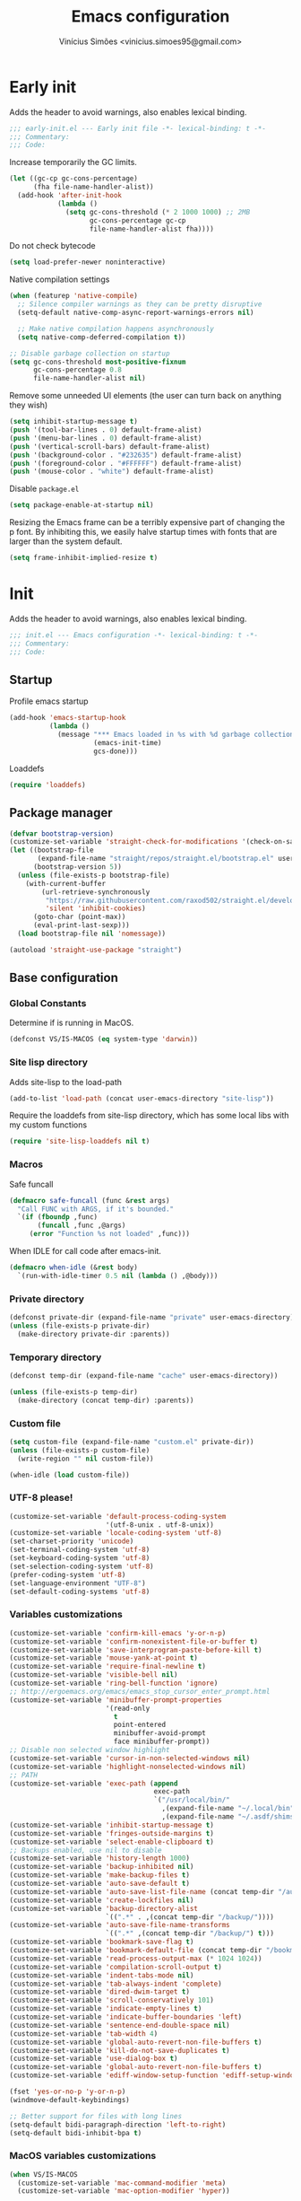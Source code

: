 # -*- org-use-property-inheritance: t; lexical-binding: t -*-
#+title: Emacs configuration
#+author: Vinícius Simões <vinicius.simoes95@gmail.com>
#+startup: overview

* Early init
:PROPERTIES:
:header-args:emacs-lisp: :tangle (expand-file-name "early-init.el" user-emacs-directory)
:END:

Adds the header to avoid warnings, also enables lexical binding.

#+begin_src emacs-lisp
  ;;; early-init.el --- Early init file -*- lexical-binding: t -*-
  ;;; Commentary:
  ;;; Code:
#+end_src

Increase temporarily the GC limits.

#+begin_src emacs-lisp
  (let ((gc-cp gc-cons-percentage)
        (fha file-name-handler-alist))
    (add-hook 'after-init-hook
              (lambda ()
                (setq gc-cons-threshold (* 2 1000 1000) ;; 2MB
                      gc-cons-percentage gc-cp
                      file-name-handler-alist fha))))
#+end_src

Do not check bytecode

#+begin_src emacs-lisp
  (setq load-prefer-newer noninteractive)
#+end_src

Native compilation settings

#+begin_src emacs-lisp
  (when (featurep 'native-compile)
    ;; Silence compiler warnings as they can be pretty disruptive
    (setq-default native-comp-async-report-warnings-errors nil)

    ;; Make native compilation happens asynchronously
    (setq native-comp-deferred-compilation t))

  ;; Disable garbage collection on startup
  (setq gc-cons-threshold most-positive-fixnum
        gc-cons-percentage 0.8
        file-name-handler-alist nil)
#+end_src

Remove some unneeded UI elements (the user can turn back on anything they wish)

#+begin_src emacs-lisp
  (setq inhibit-startup-message t)
  (push '(tool-bar-lines . 0) default-frame-alist)
  (push '(menu-bar-lines . 0) default-frame-alist)
  (push '(vertical-scroll-bars) default-frame-alist)
  (push '(background-color . "#232635") default-frame-alist)
  (push '(foreground-color . "#FFFFFF") default-frame-alist)
  (push '(mouse-color . "white") default-frame-alist)
#+end_src

Disable =package.el=

#+begin_src emacs-lisp
  (setq package-enable-at-startup nil)
#+end_src

Resizing the Emacs frame can be a terribly expensive part of changing
the p font. By inhibiting this, we easily halve startup times with
fonts that are larger than the system default.

#+begin_src emacs-lisp
  (setq frame-inhibit-implied-resize t)
#+end_src
* Init
:PROPERTIES:
:header-args:emacs-lisp: :tangle (expand-file-name "init.el" user-emacs-directory)
:END:

Adds the header to avoid warnings, also enables lexical binding.

#+begin_src emacs-lisp
  ;;; init.el --- Emacs configuration -*- lexical-binding: t -*-
  ;;; Commentary:
  ;;; Code:
#+end_src

** Startup
Profile emacs startup

#+begin_src emacs-lisp
  (add-hook 'emacs-startup-hook
            (lambda ()
              (message "*** Emacs loaded in %s with %d garbage collections."
                       (emacs-init-time)
                       gcs-done)))
#+end_src

Loaddefs

#+begin_src emacs-lisp
  (require 'loaddefs)
#+end_src

** Package manager
#+begin_src emacs-lisp
  (defvar bootstrap-version)
  (customize-set-variable 'straight-check-for-modifications '(check-on-save find-when-checking))
  (let ((bootstrap-file
         (expand-file-name "straight/repos/straight.el/bootstrap.el" user-emacs-directory))
        (bootstrap-version 5))
    (unless (file-exists-p bootstrap-file)
      (with-current-buffer
          (url-retrieve-synchronously
           "https://raw.githubusercontent.com/raxod502/straight.el/develop/install.el"
           'silent 'inhibit-cookies)
        (goto-char (point-max))
        (eval-print-last-sexp)))
    (load bootstrap-file nil 'nomessage))

  (autoload 'straight-use-package "straight")
#+end_src

** Base configuration
*** Global Constants
Determine if is running in MacOS.

#+begin_src emacs-lisp
  (defconst VS/IS-MACOS (eq system-type 'darwin))
#+end_src

*** Site lisp directory
Adds site-lisp to the load-path

#+begin_src emacs-lisp
  (add-to-list 'load-path (concat user-emacs-directory "site-lisp"))
#+end_src

Require the loaddefs from site-lisp directory, which has some local
libs with my custom functions

#+begin_src emacs-lisp
  (require 'site-lisp-loaddefs nil t)
#+end_src

*** Macros
Safe funcall

#+begin_src emacs-lisp
  (defmacro safe-funcall (func &rest args)
    "Call FUNC with ARGS, if it's bounded."
    `(if (fboundp ,func)
         (funcall ,func ,@args)
       (error "Function %s not loaded" ,func)))
#+end_src

When IDLE for call code after emacs-init.

#+begin_src emacs-lisp
  (defmacro when-idle (&rest body)
    `(run-with-idle-timer 0.5 nil (lambda () ,@body)))
#+end_src

*** Private directory
#+begin_src emacs-lisp
  (defconst private-dir (expand-file-name "private" user-emacs-directory))
  (unless (file-exists-p private-dir)
    (make-directory private-dir :parents))
#+end_src

*** Temporary directory
#+begin_src emacs-lisp
  (defconst temp-dir (expand-file-name "cache" user-emacs-directory))

  (unless (file-exists-p temp-dir)
    (make-directory (concat temp-dir) :parents))
#+end_src

*** Custom file
#+begin_src emacs-lisp
  (setq custom-file (expand-file-name "custom.el" private-dir))
  (unless (file-exists-p custom-file)
    (write-region "" nil custom-file))

  (when-idle (load custom-file))
#+end_src

*** UTF-8 please!
#+begin_src emacs-lisp
  (customize-set-variable 'default-process-coding-system
                          '(utf-8-unix . utf-8-unix))
  (customize-set-variable 'locale-coding-system 'utf-8)
  (set-charset-priority 'unicode)
  (set-terminal-coding-system 'utf-8)
  (set-keyboard-coding-system 'utf-8)
  (set-selection-coding-system 'utf-8)
  (prefer-coding-system 'utf-8)
  (set-language-environment "UTF-8")
  (set-default-coding-systems 'utf-8)
#+end_src

*** Variables customizations

#+begin_src emacs-lisp
  (customize-set-variable 'confirm-kill-emacs 'y-or-n-p)
  (customize-set-variable 'confirm-nonexistent-file-or-buffer t)
  (customize-set-variable 'save-interprogram-paste-before-kill t)
  (customize-set-variable 'mouse-yank-at-point t)
  (customize-set-variable 'require-final-newline t)
  (customize-set-variable 'visible-bell nil)
  (customize-set-variable 'ring-bell-function 'ignore)
  ;; http://ergoemacs.org/emacs/emacs_stop_cursor_enter_prompt.html
  (customize-set-variable 'minibuffer-prompt-properties
                          '(read-only
                            t
                            point-entered
                            minibuffer-avoid-prompt
                            face minibuffer-prompt))
  ;; Disable non selected window highlight
  (customize-set-variable 'cursor-in-non-selected-windows nil)
  (customize-set-variable 'highlight-nonselected-windows nil)
  ;; PATH
  (customize-set-variable 'exec-path (append
                                      exec-path
                                      `("/usr/local/bin/"
                                        ,(expand-file-name "~/.local/bin")
                                        ,(expand-file-name "~/.asdf/shims"))))
  (customize-set-variable 'inhibit-startup-message t)
  (customize-set-variable 'fringes-outside-margins t)
  (customize-set-variable 'select-enable-clipboard t)
  ;; Backups enabled, use nil to disable
  (customize-set-variable 'history-length 1000)
  (customize-set-variable 'backup-inhibited nil)
  (customize-set-variable 'make-backup-files t)
  (customize-set-variable 'auto-save-default t)
  (customize-set-variable 'auto-save-list-file-name (concat temp-dir "/autosave"))
  (customize-set-variable 'create-lockfiles nil)
  (customize-set-variable 'backup-directory-alist
                          `((".*" . ,(concat temp-dir "/backup/"))))
  (customize-set-variable 'auto-save-file-name-transforms
                          `((".*" ,(concat temp-dir "/backup/") t)))
  (customize-set-variable 'bookmark-save-flag t)
  (customize-set-variable 'bookmark-default-file (concat temp-dir "/bookmarks"))
  (customize-set-variable 'read-process-output-max (* 1024 1024))
  (customize-set-variable 'compilation-scroll-output t)
  (customize-set-variable 'indent-tabs-mode nil)
  (customize-set-variable 'tab-always-indent 'complete)
  (customize-set-variable 'dired-dwim-target t)
  (customize-set-variable 'scroll-conservatively 101)
  (customize-set-variable 'indicate-empty-lines t)
  (customize-set-variable 'indicate-buffer-boundaries 'left)
  (customize-set-variable 'sentence-end-double-space nil)
  (customize-set-variable 'tab-width 4)
  (customize-set-variable 'global-auto-revert-non-file-buffers t)
  (customize-set-variable 'kill-do-not-save-duplicates t)
  (customize-set-variable 'use-dialog-box t)
  (customize-set-variable 'global-auto-revert-non-file-buffers t)
  (customize-set-variable 'ediff-window-setup-function 'ediff-setup-windows-plain)

  (fset 'yes-or-no-p 'y-or-n-p)
  (windmove-default-keybindings)

  ;; Better support for files with long lines
  (setq-default bidi-paragraph-direction 'left-to-right)
  (setq-default bidi-inhibit-bpa t)
#+end_src

*** MacOS variables customizations
#+begin_src emacs-lisp
  (when VS/IS-MACOS
    (customize-set-variable 'mac-command-modifier 'meta)
    (customize-set-variable 'mac-option-modifier 'hyper))
#+end_src
*** Hooks for builtin modes
#+begin_src emacs-lisp
  (defun vs/--line-numbers ()
    "Display line numbers."
    (display-line-numbers-mode 1)
    (hl-line-mode 1))

  (defun vs/--font-lock ()
    "Font lock keywords."
    (font-lock-add-keywords
     nil '(("\\<\\(FIXME\\|TODO\\|NOCOMMIT\\)"
            1 font-lock-warning-face t))))

  ;; Enable ANSI colors on compilation mode
  (defun vs/--colorize-compilation ()
    "Colorize from `compilation-filter-start' to `point'."
    (let ((inhibit-read-only t))
      (when (boundp 'compilation-filter-start)
        (safe-funcall 'ansi-color-apply-on-region
                      compilation-filter-start (point)))))

  (add-hook 'before-save-hook 'delete-trailing-whitespace)
  (add-hook 'compilation-filter-hook
            'vs/--colorize-compilation)
  (add-hook 'prog-mode-hook
            (lambda ()
              (setq-local show-trailing-whitespace t)
              (flymake-mode)
              (vs/--line-numbers)
              (vs/--font-lock)))
  (add-hook 'text-mode-hook
            (lambda ()
              (setq-local show-trailing-whitespace t)
              (auto-fill-mode)
              (vs/--line-numbers)
              (vs/--font-lock)))

  ;; enable dired-find-alternate-file
  (add-hook 'window-setup-hook
            (lambda ()
              (put 'dired-find-alternate-file 'disabled nil)))
#+end_src

*** Enable some builtin modes
#+begin_src emacs-lisp
  (global-auto-revert-mode 1)
  (show-paren-mode 1)
  (column-number-mode 1)
  (winner-mode 1)
  (global-so-long-mode 1)
  (savehist-mode 1)
  (recentf-mode 1)
#+end_src

*** Disable some builtin modes
#+begin_src emacs-lisp
  (blink-cursor-mode -1)
  (customize-set-variable 'inhibit-startup-screen t)
  (customize-set-variable 'inhibit-splash-screen t)
#+end_src

*** Prevent *scratch* to be killed
#+begin_src emacs-lisp
  (with-current-buffer "*scratch*"
    (emacs-lock-mode 'kill))
#+end_src

*** Emacs Server
#+begin_src emacs-lisp
  (require 'server)
  (when (and (fboundp 'server-running-p)
             (not (server-running-p)))
    (server-start))
#+end_src

** Org mode
*** Get the latest version
#+begin_src emacs-lisp
  (straight-use-package '(org-contrib :type git
                                      :includes (org)
                                      :host nil
                                      :repo "https://git.sr.ht/~bzg/org-contrib"
                                      :files (:defaults "lisp/*.el")))
#+end_src

*** Customizations
Defining where the Org files will be stored.

#+begin_src emacs-lisp
  (defconst vs/org-directory
    (if (file-directory-p "~/Sync/org/") "~/Sync/org/" "~/org"))
#+end_src

Capture templates

#+begin_src emacs-lisp
  (defconst vs/org-capture-templates
    '(("t" "TODO menu")
      ("tp" "TODO personal" entry (file+headline "personal.org" "Tasks")
       "* TODO %?\nSCHEDULED: ^%^t\n%u\n%a\n")
      ("tw" "TODO work" entry (file+headline "work.org" "Tasks")
       "* TODO %?\nSCHEDULED: %^t\n%u\n%a\n")
      ("m" "Meetings menu")
      ("mp" "Meeting personal" entry (file+headline "personal.org" "Meetings")
       "* MEETING with %? :MEETING:\nSCHEDULED: %^t")
      ("mw" "Meeting work" entry (file+headline "work.org" "Meetings")
       "* MEETING with %? :MEETING:\nSCHEDULED: %^t")
      ("n" "Note" entry (file org-default-notes-file)
       "* %? \n%t")
      ("j" "Journal Entry" entry (file+datetree "journal.org")
       "* Event: %?\n\n  %i\n\n  From: %a"
       :empty-lines 1)
      ("c" "New Contact" entry (file "contacts.org")
       "* %(org-contacts-template-name)
  :PROPERTIES:
  :EMAIL: %(org-contacts-template-email)
  :PHONE:
  :ALIAS:
  :NICKNAME:
  :IGNORE:
  :ICON:
  :NOTE:
  :ADDRESS:
  :BIRTHDAY:
  :END:")))
#+end_src

My Org structure templates.

#+begin_src emacs-lisp
  (defconst vs/org-structure-template-alist
    '(("n" . "notes")
      ("a" . "export ascii")
      ("c" . "center")
      ("C" . "comment")
      ("e" . "example")
      ("E" . "export")
      ("h" . "export html")
      ("l" . "export latex")
      ("q" . "quote")
      ("s" . "src")
      ("v" . "verse")))
#+end_src

Org Agenda Custom Commands

#+begin_src emacs-lisp
  (defun vs/--org-skip-subtree-if-priority (priority)
    "Skip an agenda subtree if it has a priority of PRIORITY.
  PRIORITY may be one of the characters ?A, ?B, or ?C."
    (when (boundp 'org-lowest-priority)
      (let ((subtree-end (save-excursion (safe-funcall 'org-end-of-subtree t)))
            (pri-value (* 1000 (- org-lowest-priority priority)))
            (pri-current (safe-funcall 'org-get-priority (thing-at-point 'line t))))
        (if (= pri-value pri-current)
            subtree-end
          nil))))

  (defun vs/--org-skip-subtree-if-habit ()
    "Skip an agenda entry if it has a STYLE property equal to \"habit\"."
    (let ((subtree-end (save-excursion (safe-funcall 'org-end-of-subtree t))))
      (if (string= (safe-funcall 'org-entry-get nil "STYLE") "habit")
          subtree-end
        nil)))

  (customize-set-variable
   'org-agenda-custom-commands
   '(("c" "Complete agenda view"
      ((tags "PRIORITY=\"A\""
             ((org-agenda-skip-function '(org-agenda-skip-entry-if 'todo 'done))
              (org-agenda-overriding-header "High-priority unfinished tasks:")))
       (agenda "")
       (alltodo ""
                ((org-agenda-skip-function
                  '(or (vs/--org-skip-subtree-if-habit)
                       (vs/--org-skip-subtree-if-priority ?A)
                       (org-agenda-skip-if nil '(scheduled deadline))))
                 (org-agenda-overriding-header "ALL normal priority tasks:")))))))
#+end_src

Hooks

#+begin_src emacs-lisp
  (add-hook 'org-babel-after-execute-hook 'org-display-inline-images 'append)
  (add-hook 'org-mode-hook 'toggle-word-wrap)
  (add-hook 'org-mode-hook 'org-indent-mode)
  (add-hook 'org-mode-hook 'turn-on-visual-line-mode)
  (add-hook 'org-mode-hook (lambda () (display-line-numbers-mode -1)))
  (add-hook 'org-mode-hook 'auto-fill-mode)
#+end_src

Global keys related to org mode

#+begin_src emacs-lisp
  (global-set-key (kbd "C-c l") 'org-store-link)
  (global-set-key (kbd "C-c a") 'org-agenda)
  (global-set-key (kbd "C-c c") 'org-capture)
#+end_src

Variables customizations

#+begin_src emacs-lisp
  (customize-set-variable 'org-directory vs/org-directory)

  (when (boundp 'org-directory)
    (customize-set-variable 'org-default-notes-file (concat org-directory "notes.org"))
    (customize-set-variable 'org-agenda-files (list (concat org-directory "work.org")
                                                    (concat org-directory "personal.org"))))

  (customize-set-variable 'org-confirm-babel-evaluate nil)
  (customize-set-variable 'org-src-fontify-natively t)
  (customize-set-variable 'org-log-done 'time)
  (customize-set-variable 'org-babel-sh-command "bash")
  (customize-set-variable 'org-capture-templates vs/org-capture-templates)
  (customize-set-variable 'org-structure-template-alist vs/org-structure-template-alist)
  (customize-set-variable 'org-use-speed-commands t)
  (customize-set-variable 'org-refile-use-outline-path t)
  (customize-set-variable 'org-outline-path-complete-in-steps nil)
  (customize-set-variable 'org-refile-targets '((org-agenda-files :maxlevel . 9)))
  (customize-set-variable 'org-hide-emphasis-markers t)
  (customize-set-variable 'org-imenu-depth 7)
#+end_src

Org babel

#+begin_src emacs-lisp
  (when-idle
   (org-babel-do-load-languages
    'org-babel-load-languages
    '((emacs-lisp . t)
      (python . t)
      (js . t)
      (shell . t)
      (plantuml . t)
      (sql . t)
      (elixir . t)
      (ruby . t)
      (dot . t)
      (latex . t))))
#+end_src

Org export Latex customization

#+begin_src emacs-lisp
  ;; Abntex2 class
  (with-eval-after-load 'ox-latex
    (when (boundp 'org-latex-classes)
      (add-to-list 'org-latex-classes
                   '("abntex2"
                     "\\documentclass{abntex2}
                      [NO-DEFAULT-PACKAGES]
                      [EXTRA]"
                     ("\\section{%s}" . "\\section*{%s}")
                     ("\\subsection{%s}" . "\\subsection*{%s}")
                     ("\\subsubsection{%s}" . "\\subsubsection*{%s}")
                     ("\\paragraph{%s}" . "\\paragraph*{%s}")
                     ("\\subparagraph{%s}" . "\\subparagraph*{%s}")
                     ("\\maketitle" . "\\imprimircapa")))))

  ;; Source code highlight with Minted package.
  (customize-set-variable 'org-latex-listings 'minted)
  (customize-set-variable 'org-latex-packages-alist '(("" "minted")))
  (customize-set-variable
   'org-latex-pdf-process
   '("latexmk -shell-escape -pdf -interaction=nonstopmode -file-line-error %f"))
#+end_src

*** Extensions
**** Org Bullets
#+begin_src emacs-lisp
  (straight-use-package 'org-bullets)

  (add-hook 'org-mode-hook 'org-bullets-mode)

  (customize-set-variable 'org-hide-leading-stars t)
#+end_src

**** Org Download
#+begin_src emacs-lisp
  (straight-use-package 'org-download)

  (add-hook 'dired-mode-hook 'org-download-enable)
#+end_src

**** Org Present
#+begin_src emacs-lisp
  (straight-use-package 'org-present)

  (add-hook 'org-present-mode-hook
            (lambda ()
              (safe-funcall 'org-present-big)
              (safe-funcall 'org-display-inline-images)
              (safe-funcall 'org-present-hide-cursor)
              (safe-funcall 'org-present-read-only)))

  (add-hook 'org-present-mode-quit-hook
            (lambda ()
              (safe-funcall 'org-present-small)
              (safe-funcall 'org-remove-inline-images)
              (safe-funcall 'org-present-show-cursor)
              (safe-funcall 'org-present-read-write)))
#+end_src

**** Org + Reveal.js
#+begin_src emacs-lisp
  (straight-use-package 'org-re-reveal)

  (customize-set-variable 'org-re-reveal-root
                          "https://cdn.jsdelivr.net/reveal.js/latest")
  (customize-set-variable 'org-reveal-mathjax t)
#+end_src

**** Org Verb
Make HTTP requests using org files!

#+begin_src emacs-lisp
  (straight-use-package 'verb)

  (with-eval-after-load 'org
    (when (and (boundp 'org-mode-map)
               (boundp 'verb-command-map))
      (define-key org-mode-map (kbd "C-c C-r") verb-command-map)))
#+end_src

**** Org Babel Async
Turn code evaluation async.

#+begin_src emacs-lisp
  (straight-use-package 'ob-async)

  (with-eval-after-load 'ob
    (require 'ob-async)
    (customize-set-variable 'ob-async-no-async-languages-alist '("ipython")))
#+end_src

**** Ox-pandoc
#+begin_src emacs-lisp
  (straight-use-package 'ox-pandoc)

  (with-eval-after-load 'ox
    (require 'ox-pandoc))
#+end_src

**** Org Notify
#+begin_src emacs-lisp
  (straight-use-package 'org-notify)

  (with-eval-after-load 'org
    (require 'org-notify)

    (safe-funcall 'org-notify-start 60)

    (safe-funcall 'org-notify-add
                  'default
                  '(:time "10m" :period "2m" :duration 25 :actions -notify/window)
                  '(:time "1h" :period "15m" :duration 25 :actions -notify/window)
                  '(:time "2h" :period "30m" :duration 25 :actions -notify/window)))
#+end_src

**** Org project
#+begin_src emacs-lisp
  (straight-use-package
   '(org-project :type git :host github :repo "delehef/org-project"))

  (customize-set-variable 'org-project-todos-per-project t)

  (with-eval-after-load 'project
    (when (boundp 'project-prefix-map)
      (define-key project-prefix-map (kbd "t") 'org-project-quick-capture)
      (define-key project-prefix-map (kbd "T") 'org-project-capture)
      (define-key project-prefix-map (kbd "o") 'org-project-open-todos)))
#+end_src

**** Org contacts
#+begin_src emacs-lisp
  (straight-use-package 'org-contacts)

  (with-eval-after-load 'org
    (require 'org-contacts))
#+end_src

**** Org tempo
#+begin_src emacs-lisp
  (with-eval-after-load 'org
    (require 'org-tempo))
#+end_src

** Tempo mode
Built in mode to define snippets.

Snippets dir

#+begin_src emacs-lisp
  (defvar vs/snippets-dir (expand-file-name "snippets" user-emacs-directory))
#+end_src

Autoload tempo mode

#+begin_src emacs-lisp
  (autoload 'tempo-forward-markn "tempo.el")

  (autoload 'tempo-backward-mark "tempo.el")

  (autoload 'tempo-complete-tag "tempo.el")
#+end_src

Global keys for tempo mode

#+begin_src emacs-lisp
  (global-set-key (kbd "M-]") 'tempo-forward-mark)
  (global-set-key (kbd "M-[") 'tempo-backward-mark)
  (global-set-key (kbd "S-<tab>") 'tempo-complete-tag)
#+end_src

Function to read the snippets from the =snippets-dir=.

#+begin_src emacs-lisp
  (defmacro vs/load-snippets (mode)
    "Load snippets for MODE."
    `(with-eval-after-load ,mode
       (message "[%s] loading snippets..." ,mode)
       (load (format "%s/%s.el" vs/snippets-dir ,mode))
       (message "[%s] snippets loaded!" ,mode)))
#+end_src

** Third part Extensions
*** Diff HL
#+begin_src emacs-lisp
  (straight-use-package 'diff-hl)

  (add-hook 'magit-pre-refresh-hook 'diff-hl-magit-pre-refresh)
  (add-hook 'magit-post-refresh-hook 'diff-hl-magit-post-refresh)
  (when-idle (safe-funcall 'global-diff-hl-mode))
#+end_src
*** Dump jump
#+begin_src emacs-lisp
  (straight-use-package 'dumb-jump)

  (with-eval-after-load 'xref
    (add-hook 'xref-backend-functions 'dumb-jump-xref-activate))
#+end_src
*** Editor config
#+begin_src emacs-lisp
  (straight-use-package 'editorconfig)

  (add-hook 'prog-mode-hook 'editorconfig-mode)
#+end_src
*** Emacs everywhere
#+begin_src emacs-lisp
  (straight-use-package 'emacs-everywhere)
  (customize-set-variable
   'emacs-everywhere-frame-parameters '((name . "emacs-everywhere")
                                        (width . 80)
                                        (height . 12)
                                        (menu-bar-lines . 0)
                                        (tool-bar-lines . 0)
                                        (vertical-scroll-bars . nil)))
#+end_src
*** Exec Path From Shell
#+begin_src emacs-lisp
  (straight-use-package 'exec-path-from-shell)

  (when (or (daemonp) (memq window-system '(mac ns x)))
    (when-idle (safe-funcall 'exec-path-from-shell-initialize)))
#+end_src
*** Iedit
#+begin_src emacs-lisp
  (straight-use-package 'iedit)

  (global-set-key (kbd "C-;") 'iedit-mode)
#+end_src
*** Impostman
#+begin_src emacs-lisp
  (straight-use-package
   '(impostman :type git :host github :repo "flashcode/impostman" :branch "main"))
#+end_src
*** Magit
#+begin_src emacs-lisp
  (straight-use-package 'magit)

  (global-set-key (kbd "C-x g") 'magit-status)
#+end_src
*** Multiple cursors
#+begin_src emacs-lisp
  (straight-use-package 'multiple-cursors)

  (global-set-key (kbd "M-n") 'mc/mark-next-like-this)
  (global-set-key (kbd "M-p") 'mc/mark-previous-like-this)
  (global-set-key (kbd "C-c x") 'mc/mark-all-like-this)
#+end_src
*** Nerd Icons
#+begin_src emacs-lisp
  (straight-use-package 'nerd-icons)

  (customize-set-variable 'nerd-icons-font-family "Iosevka Nerd Font")
#+end_src
*** Password store
#+begin_src emacs-lisp
  (straight-use-package 'password-store)
#+end_src
*** Projectile
#+begin_src emacs-lisp
  (straight-use-package 'projectile)

  (when (boundp 'temp-dir)
    (customize-set-variable 'projectile-known-projects-file
                            (expand-file-name "projectile-bookmarks.eld" temp-dir)))

  (customize-set-variable 'projectile-globally-ignored-directories
                          '("node_modules" ".git" ".svn" "deps" "_build" ".elixir_ls"))

  (customize-set-variable 'compilation-buffer-name-function
                          'projectile-compilation-buffer-name)

  (customize-set-variable 'compilation-save-buffers-predicate
                          'projectile-current-project-buffer-p)

  (safe-funcall 'projectile-mode 1)

  (when (boundp 'projectile-mode-map)
    (define-key projectile-mode-map (kbd "C-c p") 'projectile-command-map))
#+end_src
*** Dashboard
#+begin_src emacs-lisp
  (straight-use-package 'dashboard)

  (customize-set-variable 'dashboard-items '((recents  . 5)
                                             (projects . 5)
                                             (bookmarks . 5)
                                             (agenda . 5)))
  (customize-set-variable 'dashboard-startup-banner 'logo)
  (customize-set-variable 'dashboard-center-content t)
  (customize-set-variable 'initial-buffer-choice
                          (lambda () (get-buffer "*dashboard*")))

  (safe-funcall 'dashboard-setup-startup-hook)
#+end_src
*** Ripgrep
#+begin_src emacs-lisp
  (straight-use-package 'rg)

  (global-set-key (kbd "C-c r") 'rg-menu)

  (customize-set-variable 'rg-command-line-flags '("--hidden"))
#+end_src
*** Rainbow mode
#+begin_src emacs-lisp
  (straight-use-package 'rainbow-mode)

  (add-hook 'prog-mode-hook 'rainbow-mode)
#+end_src
*** Smartparens
#+begin_src emacs-lisp
  (straight-use-package 'smartparens)

  (with-eval-after-load 'smartparens
    (require 'smartparens-config)

    (when (boundp 'smartparens-mode-map)
      (define-key smartparens-mode-map (kbd "C-)") 'sp-forward-slurp-sexp)
      (define-key smartparens-mode-map (kbd "C-(") 'sp-forward-barf-sexp)
      (define-key smartparens-mode-map (kbd "C-{") 'sp-backward-slurp-sexp)
      (define-key smartparens-mode-map (kbd "C-}") 'sp-backward-barf-sexp)))

  (add-hook 'prog-mode-hook 'smartparens-mode)
#+end_src
*** Smex
#+begin_src emacs-lisp
  (straight-use-package 'smex)
#+end_src
*** Switch Window
#+begin_src emacs-lisp
  (straight-use-package 'switch-window)

  (global-set-key (kbd "C-x o") 'switch-window)
#+end_src
*** View Large Files
#+begin_src emacs-lisp
  (straight-use-package 'vlf)
#+end_src
*** VTerm
#+begin_src emacs-lisp
  (straight-use-package 'vterm)

  (global-set-key (kbd "<f7>") 'vterm-other-window)
#+end_src
*** Telega
#+begin_src emacs-lisp
  (straight-use-package 'telega)

  (global-set-key (kbd "C-c t") #'telega)
#+end_src
*** Tree Sitter
#+begin_src emacs-lisp
  (straight-use-package 'tree-sitter)
  (straight-use-package 'tree-sitter-langs)

  (add-hook 'tree-sitter-after-on-hook 'tree-sitter-hl-mode)

  (when-idle (safe-funcall 'global-tree-sitter-mode))
#+end_src
*** Wich Key
#+begin_src emacs-lisp
  (straight-use-package 'which-key)

  (when-idle (safe-funcall 'which-key-mode))
#+end_src
*** XClip
#+begin_src emacs-lisp
  (when (and (eq system-type 'gnu/linux) (string= (getenv "XDG_SESSION_TYPE") "x11"))
    (straight-use-package 'xclip)
    (when-idle after-init-hook 'xclip-mode))
#+end_src
** Appearence
*** Fonts Families
#+begin_src emacs-lisp
  (defvar vs/monospace-font-family (cond
                                    (VS/IS-MACOS "Iosevka Nerd Font Mono")
                                    (t "Iosevka")))
  (defvar vs/emoji-font-family (cond
                                (VS/IS-MACOS "Apple Color Emoji")
                                (t "Noto Color Emoji")))

  (defun vs/--safe-set-font (face font &optional height)
    "Set FONT to FACE if is installed.
  If HEIGHT is non nil use it to set font heigth."
    (if (member font (font-family-list))
        (set-face-attribute face nil :family font :height (or height 100))
      (message "[vs/--safe-set-font] Font %s not installed!" font)))

  (defun vs/--safe-set-fontset (face font &optional add)
    "Set FONT as a fontset to FACE if is installed.
  See `set-fontset-font' for ADD."
    (if (member font (font-family-list))
        (set-fontset-font t face font nil add)
      (message "[vs/--safe-set-fontset] Font %s not installed!" font)))

  (defun vs/--setup-fonts ()
    "Setup my fonts."
    (dolist (face '(default fixed-pitch))
      (cond (VS/IS-MACOS (vs/--safe-set-font face vs/monospace-font-family 170))
            (t (vs/--safe-set-font face vs/monospace-font-family 120))))
    (vs/--safe-set-fontset 'symbol vs/emoji-font-family 'append))
#+end_src
*** Theme
#+begin_src emacs-lisp
  (defun vs/--setup-theme ()
    "Configure theme."
    (load-theme 'modus-vivendi t))
#+end_src
*** Theme customization
#+begin_src emacs-lisp
  (customize-set-variable 'modus-themes-italic-constructs t)
  (customize-set-variable 'modus-themes-bold-constructs t)
  (customize-set-variable 'modus-themes-mixed-fonts t)
#+end_src
*** Setup frame
#+begin_src emacs-lisp
  (defvar vs/frame-alist
    `((scroll-bar . 0)
      (menu-bar-lines . 0)
      (tool-bar-lines . 0)
      (vertical-scroll-bars . nil)
      (fullscreen . maximized)
      (alpha . 100)))

  (setq-default default-frame-alist vs/frame-alist)

  (defun vs/--setup-frame ()
    "Configure frames."
    (vs/--setup-fonts)
    (vs/--setup-theme))

  (if (daemonp)
      (add-hook 'server-after-make-frame-hook 'vs/--setup-frame)
    (vs/--setup-frame))
#+end_src
*** Modeline
See more: https://github.com/domtronn/all-the-icons.el/wiki/Mode-Line

#+begin_src emacs-lisp
  (defconst vs/--modeline-separator " · "
    "Mode line separator character.")

  (defun vs/--custom-modeline-git-vc ()
    "Define the custom icons for vc mode."
    (if (not vc-mode)
        (concat
         "No VC"
         vs/--modeline-separator)
      (let ((branch (mapconcat 'concat (cdr (split-string vc-mode "[:-]")) "-")))
        (concat
         (safe-funcall 'nerd-icons-devicon "nf-dev-git_branch")
         " "
         branch
         vs/--modeline-separator))))

  (defun vs/--custom-modeline-clock-calendar ()
    "Define the mode for calendar and clock."
    (concat
     (safe-funcall 'nerd-icons-faicon "nf-fa-clock_o")
     (propertize (format-time-string " %H:%M")
                 'face '(:height 0.9)
                 'mouse-face 'mode-line-highlight
                 'local-map (make-mode-line-mouse-map 'mouse-1 'world-clock))
     " "
     (safe-funcall 'nerd-icons-faicon "nf-fa-calendar")
     (propertize (format-time-string "  %b %d")
                 'face '(:height 0.9)
                 'mouse-face 'mode-line-highlight
                 'local-map (make-mode-line-mouse-map 'mouse-1 'calendar))
     vs/--modeline-separator))

  (defun vs/--custom-modeline-line-column ()
    "Define the mode for lines and columns."
    (concat
     (safe-funcall 'nerd-icons-faicon "nf-fa-code")
     "  %l:%c"
     vs/--modeline-separator))

  (defun vs/--custom-modeline-mode-major-mode ()
    "Define the mode line text for major modes."
    (concat
     (safe-funcall 'nerd-icons-icon-for-buffer)
     " "
     (format-mode-line mode-name)
     vs/--modeline-separator))

  (defvar vs/custom-modeline-format
    `("%e"
      mode-line-front-space
      mode-line-mule-info
      mode-line-modified
      mode-line-remote
      vs/--modeline-separator
      (:eval (vs/--custom-modeline-clock-calendar))
      (:eval (vs/--custom-modeline-line-column))
      (:eval (propertized-buffer-identification "%b"))
      vs/--modeline-separator
      (:eval (vs/--custom-modeline-mode-major-mode))
      (:eval (vs/--custom-modeline-git-vc))
      mode-line-misc-info)
    "My custom modeline format.")

  (customize-set-variable 'mode-line-format vs/custom-modeline-format)
#+end_src
*** Side windows
#+begin_src emacs-lisp
  (customize-set-variable 'display-buffer-alist
                          '(("\\(\\*vterm\\*?\\|\\*?e?shell\\*\\)"
                             (display-buffer-in-side-window)
                             (window-height . 0.30)
                             (side . bottom)
                             (slot . -1))
                            ("\\*.*compilation.*\\*"
                             (display-buffer-in-side-window)
                             (window-height . 0.30)
                             (side . bottom)
                             (slot . 0))
                            ("\\*\\(Backtrace\\|Warnings\\|Compile-Log\\|Help\\)\\*"
                             (display-buffer-in-side-window)
                             (window-height . 0.30)
                             (side . bottom)
                             (slot . 1))))
#+end_src
*** Tab bar mode
#+begin_src emacs-lisp
  (defun vs/--tab-bar-name ()
    "Custom function to generate tab bar names."
    (let ((project-name (safe-funcall 'vs/project-name)))
      (if (not project-name)
          (tab-bar-tab-name-current)
        project-name)))

  (customize-set-variable 'tab-bar-mode t)
  (customize-set-variable 'tab-bar-tab-name-function 'vs/--tab-bar-name)
  (customize-set-variable 'tab-bar-new-tab-choice "*scratch*")
  (customize-set-variable 'tab-bar-close-button-show nil)
  (customize-set-variable 'tab-bar-new-button-show nil)

  (global-set-key (kbd "H-t") 'tab-bar-select-tab-by-name)
#+end_src

** Completion system
*** Vertico
#+begin_src emacs-lisp
  (straight-use-package '(vertico
                          :files (:defaults "extensions/*")
                          :includes (vertico-directory)))

  (customize-set-variable 'vertico-cycle t)
  (customize-set-variable 'enable-recursive-minibuffers t)

  (when-idle (safe-funcall 'vertico-mode 1))

  (with-eval-after-load 'vertico
    (when (boundp 'vertico-map)
      (define-key vertico-map (kbd "M-h") 'vertico-directory-up)))

  (add-hook 'rfn-eshadow-update-overlay-hook 'vertico-directory-tidy)
#+end_src

*** Orderless
#+begin_src emacs-lisp
  (straight-use-package 'orderless)

  (customize-set-variable 'completion-styles '(orderless))
  (customize-set-variable 'completion-category-overrides '((file (styles . (partial-completion)))))
  (customize-set-variable 'completion-category-defaults nil)
#+end_src

*** Embark - minibuffer actions
#+begin_src emacs-lisp
  (straight-use-package 'embark)

  (global-set-key (kbd "M-o") 'embark-act)
  (global-set-key (kbd "C-h B") 'embark-bindings)

  (with-eval-after-load 'embark
    (customize-set-variable 'prefix-help-command 'embark-prefix-help-command)
    (customize-set-variable 'embark-action-indicator
                            (lambda (map _target)
                              (safe-funcall 'which-key--show-keymap "Embark" map nil nil 'no-paging)
                              'which-key--hide-popup-ignore-command))
    (customize-set-variable 'embark-become-indicator 'embark-action-indicator)

#+end_src

Hide the mode line of the Embark live/completions buffers

#+begin_src emacs-lisp
  (add-to-list 'display-buffer-alist
               '("\\`\\*Embark Collect \\(Live\\|Completions\\)\\*"
                 nil
                 (window-parameters (mode-line-format . none)))))
#+end_src

*** Marginalia - minibuffer annotations
#+begin_src emacs-lisp
  (straight-use-package 'marginalia)

  (when-idle (safe-funcall 'marginalia-mode 1))

  (define-key minibuffer-local-map (kbd "M-A") 'marginalia-cycle)
  (define-key minibuffer-local-map (kbd "M-A") 'marginalia-cycle)
#+end_src

*** Consult - commands based on completing-read
#+begin_src emacs-lisp
  (straight-use-package 'consult)
  (straight-use-package 'embark-consult)
  (straight-use-package 'consult-dir)

  (global-set-key (kbd "C-c h") 'consult-history)
  (global-set-key (kbd "C-c m") 'consult-mode-command)
  (global-set-key (kbd "C-c b") 'consult-bookmark)
  (global-set-key (kbd "C-c k") 'consult-kmacro)

  (global-set-key (kbd "C-x M-:") 'consult-complex-command)
  (global-set-key (kbd "C-x b") 'consult-buffer)
  (global-set-key (kbd "C-x 4 b") 'consult-buffer-other-window)
  (global-set-key (kbd "C-x 5 b") 'consult-buffer-other-frame)
#+end_src

Custom =M-#= bindings for fast register access

(global-set-key (kbd "M-#") 'consult-register-load)
(global-set-key (kbd "M-'") 'consult-register-store)
(global-set-key (kbd "C-M-#") 'consult-register)
(global-set-key (kbd "C-M-#") 'consult-register)
#+end_src

Other custom bindings

#+begin_src emacs-lisp
  (global-set-key (kbd "M-y") 'consult-yank-pop)
#+end_src

M-g bindings (goto-map)

#+begin_src emacs-lisp
  (global-set-key (kbd "M-g e") 'consult-compile-error)
  (global-set-key (kbd "M-g g") 'consult-goto-line)
  (global-set-key (kbd "M-g M-g") 'consult-goto-line)
  (global-set-key (kbd "M-g o") 'consult-outline)
  (global-set-key (kbd "M-g m") 'consult-mark)
  (global-set-key (kbd "M-g k") 'consult-global-mark)
  (global-set-key (kbd "M-g i") 'consult-imenu)
  (global-set-key (kbd "M-g I") 'consult-imenu-multi)
  (global-set-key (kbd "M-g !") 'consult-flymake)
#+end_src

M-s bindings (search-map)

#+begin_src emacs-lisp
  (global-set-key (kbd "M-s f") 'consult-find)
  (global-set-key (kbd "M-s L") 'consult-locate)
  (global-set-key (kbd "M-s g") 'consult-grep)
  (global-set-key (kbd "M-s G") 'consult-git-grep)
  (global-set-key (kbd "M-s r") 'consult-ripgrep)
  (global-set-key (kbd "M-s l") 'consult-line)
  (global-set-key (kbd "M-s k") 'consult-keep-lines)
  (global-set-key (kbd "M-s u") 'consult-focus-lines)
#+end_src

Isearch integration

#+begin_src emacs-lisp
  (global-set-key (kbd "M-s e") 'consult-isearch-history)
  (define-key isearch-mode-map (kbd "M-e") 'consult-isearch-history)
  (define-key isearch-mode-map (kbd "M-s e") 'consult-isearch-history)
  (define-key isearch-mode-map (kbd "M-s l") 'consult-line)
#+end_src

Consult narrow key

#+begin_src emacs-lisp
  (customize-set-variable 'consult-narrow-key "<")
#+end_src

Consult dir

#+begin_src emacs-lisp
  (global-set-key (kbd "C-x C-d") 'consult-dir)
#+end_src

Consult and vertico

#+begin_src emacs-lisp
  ;; Use `consult-completion-in-region' if Vertico is enabled.
  ;; Otherwise use the default `completion--in-region' function.
  (when (boundp 'vertico-mode)
    (customize-set-variable
     'completion-in-region-function
     (lambda (&rest args)
       (apply (if vertico-mode
                  'consult-completion-in-region
                'completion--in-region)
              args))))
#+end_src

Consult and Eglot integration

#+begin_src emacs-lisp
  (straight-use-package 'consult-eglot)
#+end_src

** Global keybindings

New global keybindings

#+begin_src emacs-lisp
  (global-set-key (kbd "C-x C-b") 'ibuffer)
  (global-set-key (kbd "C-c i") 'vs/indent-buffer)
  (global-set-key (kbd "H-=") 'maximize-window)
  (global-set-key (kbd "H--") 'minimize-window)
  (global-set-key (kbd "H-0") 'balance-windows)
  (global-set-key (kbd "C-x 2") 'vs/split-window-below-and-switch)
  (global-set-key (kbd "C-x 3") 'vs/split-window-right-and-switch)
  (global-set-key (kbd "M-S-<up>") 'vs/move-line-up)
  (global-set-key (kbd "M-S-<down>") 'vs/move-line-down)
  (global-set-key (kbd "M-D") 'vs/duplicate-current-line)
  (global-set-key (kbd "H-d") 'vs/duplicate-current-line)
  (global-set-key (kbd "M-/") 'hippie-expand)
  (global-set-key (kbd "C-c s b") 'vs/scratch-buffer)
  (global-set-key (kbd "<f8>") 'window-toggle-side-windows)
  (global-set-key [remap eval-last-sexp] 'pp-eval-last-sexp)
  (global-set-key (kbd "M-u") 'upcase-dwim)
  (global-set-key (kbd "M-l") 'downcase-dwim)
  (global-set-key (kbd "M-c") 'capitalize-dwim)
  (global-set-key (kbd "H-<tab>") 'tab-next)
  (global-set-key (kbd "H-S-<tab>") 'tab-previous)
  (global-set-key (kbd "M-W") 'vs/kill-ring-unfilled)
  (global-set-key (kbd "C-x p K") 'vs/close-project-tab)
#+end_src

Removing some default keybindings

#+begin_src emacs-lisp
  (global-unset-key (kbd "C-z"))
  (global-unset-key (kbd "C-x C-z"))
#+end_src

** Keybindings for specific modes
*** Dired mode
#+begin_src emacs-lisp
  (with-eval-after-load 'dired
    (when (boundp 'dired-mode-map)
      (define-key dired-mode-map (kbd "e") 'dired-create-empty-file)
      (define-key dired-mode-map (kbd "RET") 'dired-find-alternate-file)))
#+end_src

*** NXML mode
#+begin_src emacs-lisp
  (with-eval-after-load 'nxml-mode
    (when (boundp 'nxml-mode-map)
      (define-key nxml-mode-map (kbd "C-c C-f") 'vs/format-xml-buffer)
      (define-key nxml-mode-map (kbd "C-c C-w") 'vs/nxml-where)))
#+end_src

*** Project mode
#+begin_src emacs-lisp
  (with-eval-after-load 'project
    (when (functionp 'project-shell)
      (fset 'project-shell 'vs/vterm-in-project)))
#+end_src

** Language server protocol (LSP)
***  Eglot
#+begin_src emacs-lisp
  (straight-use-package 'eglot)

  (with-eval-after-load 'eglot
    (when (boundp 'eglot-mode-map)
      (define-key eglot-mode-map (kbd "M-RET") 'eglot-code-actions)
      (define-key eglot-mode-map (kbd "C-c C-f") 'eglot-format)
      (define-key eglot-mode-map (kbd "C-c C-r") 'eglot-rename)
      (define-key eglot-mode-map (kbd "C-c C-o") 'eglot-code-action-organize-imports)
      (define-key eglot-mode-map (kbd "C-c C-d") 'eldoc)))

  (customize-set-variable 'eglot-autoshutdown t)
#+end_src

Automatic download LSP servers

#+begin_src emacs-lisp
  (defvar vs/--lsp-servers '()
    "List of LSP servers to download.")

  (defvar vs/--lsp-install-dir
    (expand-file-name
     (concat user-emacs-directory "cache/lsp/"))
    "Path to save LSP servers.")

  (defun vs/download-lsp-server (reinstall)
    "Download the lsp server for current major mode.
  If REINSTALL is provided, it removes old directory and reinstall server."
    (interactive "P")
    (let ((download-handler
           (alist-get major-mode vs/--lsp-servers)))
      (unless download-handler
        (user-error "Major mode (%s) doesn't support auto download yet"
                    major-mode))
      (pcase download-handler
        (`(:download-url . ,url)
         (vs/--download-lsp-server url reinstall))
        (`(:download-fn . ,fn)
         (funcall fn reinstall))
        (_ (user-error "Unsupported download handler: %s" download-handler)))))

  (defun vs/add-auto-lsp-server (mode &rest args)
    "Set a language server settings provided by ARGS for MODE."
    (when-let ((download-url (plist-get args :download-url)))
      (add-to-list
       'vs/--lsp-servers
       `(,mode . (:download-url . ,download-url))))

    (when-let ((download-fn (plist-get args :download-fn)))
      (add-to-list
       'vs/--lsp-servers
       `(,mode . (:download-fn . ,download-fn))))

    (with-eval-after-load 'eglot
      (when-let* ((command (plist-get args :command))
                  (server-command (append
                                   (vs/--wrap-lsp-context mode (car command))
                                   (cdr command))))
        (when (boundp 'eglot-server-programs)
          (add-to-list 'eglot-server-programs
                       `(,mode . ,server-command))))

      (when-let ((command (plist-get args :command-fn)))
        (when (boundp 'eglot-server-programs)
          (add-to-list 'eglot-server-programs
                       `(,mode . ,command))))))

  (defun vs/--wrap-lsp-context (mode command)
    "Wrap COMMAND for MODE in the LSP context."
    (list (expand-file-name
           (concat vs/--lsp-install-dir
                   (symbol-name mode)
                   "/"
                   command))))

  (defun vs/--download-lsp-server (download-url reinstall)
    "Download the LSP server to the cache directory using DOWNLOAD-URL.
  When REINSTALL is t deletes the current server directory."
    (let* ((server-directory (concat
                              vs/--lsp-install-dir
                              (symbol-name major-mode)))
           (default-directory server-directory)
           (file-name (car (last (split-string download-url "/"))))
           (file-path (concat server-directory "/" file-name)))
      (when reinstall
        (delete-directory server-directory t))
      (if (not (file-exists-p server-directory))
          (progn
            (make-directory server-directory t)
            (message "Downloading LSP server for %s..." major-mode)
            (url-copy-file download-url file-path)
            (safe-funcall 'dired-compress-file file-path)
            (chmod file-path #o755))
        (message "Server already installed."))))
#+end_src

** Docker
Packages

#+begin_src emacs-lisp
  (straight-use-package 'dockerfile-mode)
  (straight-use-package 'docker-compose-mode)
  (straight-use-package 'docker)
  (straight-use-package 'docker-tramp)
#+end_src

Global key to access the Docker panel.

#+begin_src emacs-lisp
  (global-set-key (kbd "C-c d") 'docker)
#+end_src

If is running in MacOS, use nerdctl with limavm instead of Docker.

#+begin_src emacs-lisp
  (when VS/IS-MACOS
    (customize-set-variable 'docker-command "nerdctl.lima")
    (customize-set-variable 'docker-compose-command "nerdctl.lima compose")
    (customize-set-variable 'docker-tramp-docker-executable "nerdctl.lima"))
#+end_src

Tramp integration for Kubernetes

#+begin_src emacs-lisp
  (straight-use-package 'kubernetes-tramp)

  (customize-set-variable 'tramp-remote-shell-executable "sh")
#+end_src

** Programming languages
Flyspell for comments and strings.

#+begin_src emacs-lisp
  (add-hook 'prog-mode-hook 'flyspell-prog-mode)
#+end_src

*** Clojure
Clojure mode

#+begin_src emacs-lisp
  (straight-use-package 'clojure-mode)
#+end_src

Cider

#+begin_src emacs-lisp
  (straight-use-package 'cider)
#+end_src

Flymake Kondor

#+begin_src emacs-lisp
  (straight-use-package 'flymake-kondor)

  (add-hook 'clojure-mode-hook 'flymake-kondor-setup)
#+end_src

LSP

#+begin_src emacs-lisp
  (defvar-local clojure-lsp-link
    (concat "https://github.com/clojure-lsp/clojure-lsp/releases/latest/download/"
            (cond
             ((eq system-type 'darwin) "clojure-lsp-native-macos-amd64.zip")
             (t "clojure-lsp-native-static-linux-amd64.zip"))))

  (defvar-local clojure-lsp-command
    (cond
     ((eq system-type 'darwin)
      '("clojure-lsp-native-macos-amd64/clojure-lsp"))
     (t '("clojure-lsp-native-static-linux-amd64/clojure-lsp"))))

  (vs/add-auto-lsp-server 'clojure-mode
                          :download-url clojure-lsp-link
                          :command clojure-lsp-command)
#+end_src
*** C#
CSharp mode

#+begin_src emacs-lisp
  (straight-use-package 'csharp-mode)
#+end_src

LSP

#+begin_src emacs-lisp
  (defcustom vs/omnisharp-solution-file nil
    "Set the solution file for omnisharp LSP server."
    :group 'csharp
    :type 'string
    :safe t)

  (defvar-local omnisharp-link
    (concat "https://github.com/omnisharp/omnisharp-roslyn/releases/latest/download/"
            (cond
             ((eq system-type 'darwin) "omnisharp-osx.tar.gz")
             (t "omnisharp-linux-x64.tar.gz"))))

  (defvar-local omnisharp-command (append
                                   (list "run" "-lsp")
                                   (when vs/omnisharp-solution-file
                                     (list "-s" vs/omnisharp-solution-file))))

  (vs/add-auto-lsp-server 'csharp-mode
                          :download-url omnisharp-link
                          :command-fn (lambda (_interactive)
                                        (append
                                         (vs/--wrap-lsp-context 'csharp-mode "run")
                                         (list "-lsp")
                                         (when vs/omnisharp-solution-file
                                           (list
                                            "-s"
                                            (expand-file-name vs/omnisharp-solution-file))))))
#+end_src
*** Crystal
Crystal mode

#+begin_src emacs-lisp
  (straight-use-package 'crystal-mode)
#+end_src

*** Elixir
Elixir mode

#+begin_src emacs-lisp
  (straight-use-package 'elixir-mode)

  (add-to-list 'auto-mode-alist '("\\mix.lock$" . elixir-mode))
#+end_src

Ex Unit

#+begin_src emacs-lisp
  (straight-use-package 'exunit)

  (add-hook 'elixir-mode-hook 'exunit-mode)
#+end_src

Inf Elixir

#+begin_src emacs-lisp
  (straight-use-package
   '(inf-elixir :type git :host github :repo "vinikira/inf-elixir.el" :branch "main"))
#+end_src

Org Babel Elixir

#+begin_src emacs-lisp
  (straight-use-package 'ob-elixir)
#+end_src

Compile Credo

#+begin_src emacs-lisp
  (straight-use-package
   '(compile-credo :type git :host github :repo "vinikira/compile-credo" :branch "main"))

  (require 'compile-credo nil t)
#+end_src

Helpers

#+begin_src emacs-lisp
  (defun vs/json-to-etf (&optional begin end)
    "Transform JSON to Elixir Term Format.  Use BEGIN and END as region."
    (interactive "r")
    (save-excursion
      (replace-regexp-in-region "\": " "\" => " begin end)
      (replace-regexp-in-region "{" "%{" begin end)
      (replace-regexp-in-region "null" "nil" begin end)))

  (defun vs/etf-to-json (&optional begin end)
    "Transform Elixir Term Format to JSON.  Use BEGIN and END as region."
    (interactive "r")
    (save-excursion
      (replace-regexp-in-region "\" => " "\": " begin end)
      (replace-regexp-in-region "%{" "{" begin end)
      (replace-regexp-in-region "nil" "null" begin end)))

  (defun vs/elixir-map-atom-to-map-string (&optional begin end)
    "Transform Elixir map atom to map string.  Use BEGIN and END as region."
    (interactive "r")
    (save-excursion
      (replace-regexp-in-region "\\([a-zA-z0-9]+\\): " "\"\\1\" => " begin end)))

  (defun vs/elixir-map-string-to-map-atom (&optional begin end)
    "Transform Elixir map string to map atom.  Use BEGIN and END as region."
    (interactive "r")
    (save-excursion
      (replace-regexp-in-region "\"\\([a-zA-z0-9]+\\)\" =>" "\\1: " begin end)))

  (defun vs/elixir-open-dep-docs (&optional force-external)
    "Open the choosen dep in hexdocs using xwidget-webkit if available.
  FORCE-EXTERNAL browser if provided."
    (interactive "P")
    (unless (project-current)
      (user-error "Not in a project."))
    (let* ((default-directory
             (safe-funcall
              'project-root
              (safe-funcall 'project-current)))
           (url
            (with-temp-buffer
              (insert (shell-command-to-string "mix deps"))
              (kill-matching-lines "^  " (point-min) (point-max))
              (replace-regexp-in-region "^\* \\([a-zA-Z_]+\\) \\([0-9\.]+\\) .+$"
                                        "https://hexdocs.pm/\\1/\\2"
                                        (point-min)
                                        (point-max))
              (completing-read "select the dependency: "
                               (split-string (string-trim (buffer-string)) "\n")))))
      (if force-external
          (browse-url url)
        (if (featurep 'xwidget)
            (xwidget-webkit-browse-url url t)
          (browse-url url)))))
#+end_src

Mode keymap

#+begin_src emacs-lisp
  (with-eval-after-load 'elixir-mode
    (when (boundp 'elixir-mode-map)
      (define-key elixir-mode-map (kbd "C-c C-c f") 'elixir-format)
      (define-key elixir-mode-map (kbd "C-c C-c M") 'vs/elixir-map-string-to-map-atom)
      (define-key elixir-mode-map (kbd "C-c C-c m") 'vs/elixir-map-atom-to-map-string)
      (define-key elixir-mode-map (kbd "C-c C-c J") 'vs/etf-to-json)
      (define-key elixir-mode-map (kbd "C-c C-c j") 'vs/json-to-etf)
      (define-key elixir-mode-map (kbd "C-c C-c D") 'vs/elixir-open-dep-docs)))
#+end_src

LSP

#+begin_src emacs-lisp

  (vs/add-auto-lsp-server
   'elixir-mode
   :download-url "https://github.com/elixir-lsp/elixir-ls/releases/latest/download/elixir-ls.zip"
   :command '("elixir-ls/language_server.sh"))
#+end_src

Flymake credo

#+begin_src emacs-lisp
  (straight-use-package
   '(flymake-credo :type git :host github :repo "vinikira/flymake-credo" :branch "main"))
#+end_src

Mix.el

#+begin_src emacs-lisp
  (straight-use-package 'mix)

  (add-hook 'elixir-mode-hook 'mix-minor-mode)
#+end_src

Snippets

#+begin_src emacs-lisp
  (defvar elixir-tempo-tags nil
    "Tempo tags for Elixir mode")

  (add-hook 'elixir-mode-hook (lambda ()
                                (safe-funcall 'tempo-use-tag-list 'elixir-tempo-tags)))
#+end_src

Loading snippets

#+begin_src emacs-lisp
  (vs/load-snippets 'elixir-mode)
#+end_src

*** Elm
Elm mode
#+begin_src emacs-lisp
  (straight-use-package 'elm-mode)
#+end_src
*** Erlang
Erlang Mode

#+begin_src emacs-lisp
  (defun vs/load-erlang-mode ()
    "Detect if erlang is installed and load elisp files from erlang directory."
    (interactive)
    (let* ((erlang-lib-dir
            (concat
             (string-trim (shell-command-to-string "asdf where erlang"))
             "/lib"))
           (tools-dir
            (seq-find (lambda (dir-name)
                        (string-match "^tools.?+" dir-name))
                      (directory-files erlang-lib-dir)))
           (erlang-emacs-dir (concat erlang-lib-dir "/" tools-dir "/emacs")))
      (if (file-directory-p erlang-emacs-dir)
          (progn
            (add-to-list 'load-path erlang-emacs-dir)
            (require 'erlang)
            (message "Erlang mode loaded!"))
        (warn "Erlang isn't installed..."))))
#+end_src

*** Dart
Dart mode

#+begin_src emacs-lisp
  (straight-use-package 'dart-mode)

  (customize-set-variable 'dart-format-on-save t)
#+end_src

LSP

#+begin_src emacs-lisp
  (vs/add-auto-lsp-server
   'dart-mode
   :command-fn (lambda () (list "dart" "language-server")))
#+end_src
*** Go
Go mode

#+begin_src emacs-lisp
  (straight-use-package 'go-mode)
#+end_src
*** Groovy
Groovy mode
#+begin_src emacs-lisp
  (straight-use-package 'groovy-mode)
#+end_src
*** Haskell
Haskell Mode

#+begin_src emacs-lisp
  (straight-use-package 'haskell-mode)

  (customize-set-variable 'haskell-font-lock-symbols t)

  (add-hook 'haskell-mode-hook 'haskell-indentation-mode)
  (add-hook 'haskell-mode-hook 'interactive-haskell-mode)
#+end_src

*** Java
Configures Java Mode

#+begin_src emacs-lisp
  (add-hook 'java-mode-hook
            (lambda ()
              (require 'cc-mode)
              (c-set-style "cc-mode")
              (make-local-variable 'tab-width)
              (make-local-variable 'indent-tabs-mode)
              (make-local-variable 'c-basic-offset)
              (customize-set-variable 'tab-width 4)
              (customize-set-variable 'indent-tabs-mode t)
              (customize-set-variable 'c-basic-offset 4)))
#+end_src
*** JavaScript
JS Mode
#+begin_src emacs-lisp
  (customize-set-variable 'js-indent-level 2)

  (add-hook 'javascript-mode-hook 'js-jsx-enable)
#+end_src

TypeScript Mode
#+begin_src emacs-lisp
  (straight-use-package 'typescript-mode)
#+end_src

Mocha
#+begin_src emacs-lisp
  (straight-use-package 'mocha)

  (customize-set-variable 'mocha-reporter "spec")

  (with-eval-after-load 'js
    (add-to-list 'auto-mode-alist '("\\.mjs$" . javascript-mode))

    (when (boundp 'js-mode-map)
      (define-key js-mode-map (kbd "C-c , v") 'mocha-test-project)))
#+end_src

ESLint compilation mode

#+begin_src emacs-lisp
  (straight-use-package
   '(eslint :type git :host github :repo "Fuco1/compile-eslint" :branch "master"))

  (with-eval-after-load 'js
    (require 'compile-eslint)
    (when (boundp 'compilation-error-regexp-alist)
      (push 'eslint compilation-error-regexp-alist)))
#+end_src

LSP

#+begin_src emacs-lisp

  (cl-loop for mode in '(typescript-mode js-mode)
           do
           (vs/add-auto-lsp-server
            mode
            :download-fn (lambda (_reinstall)
                           (async-shell-command
                            "npm install -g typescript-language-server typescript"
                            (get-buffer-create "*Install js/ts LSP*")))))
#+end_src

Snippets

#+begin_src emacs-lisp
  (defvar javascript-tempo-tags nil
    "Tempo tags for JS/TS mode.")

  (add-hook 'js-mode-hook (lambda ()
                            (safe-funcall 'tempo-use-tag-list 'javascript-tempo-tags)))
  (add-hook 'typescript-mode-hook (lambda ()
                                    (safe-funcall 'tempo-use-tag-list 'javascript-tempo-tags)))
#+end_src

Loading snippets

#+begin_src emacs-lisp
  (vs/load-snippets 'js-mode)
#+end_src

*** Kotlin
Kotlin Mode

#+begin_src emacs-lisp
  (straight-use-package 'kotlin-mode)
#+end_src
*** Lisp
Slime

#+begin_src emacs-lisp
  (straight-use-package 'slime)

  (add-to-list 'auto-mode-alist '("\\.cl$|\\.lisp$" . slime-mode))

  (customize-set-variable 'inferior-lisp-program "sbcl")
  (customize-set-variable 'slime1-contribs '(slime-fancy))
  (customize-set-variable 'slime-net-coding-system 'utf-8-unix)
#+end_src
*** Python
Customize python mode

#+begin_src emacs-lisp
  (customize-set-variable 'python-shell-interpreter "ipython")
  (customize-set-variable 'python-shell-interpreter-args "-i --simple-prompt")
#+end_src
*** Ruby
Flymake Ruby

#+begin_src emacs-lisp
  (straight-use-package 'flymake-ruby)

  (add-hook 'ruby-mode-hook 'flymake-ruby-load)
#+end_src

RSpec mode

#+begin_src emacs-lisp
  (straight-use-package 'rspec-mode)
#+end_src

Inf-ruby

#+begin_src emacs-lisp
  (straight-use-package 'inf-ruby)

  (add-hook 'ruby-mode-hook 'inf-ruby-minor-mode)
  (add-hook 'ruby-mode-hook 'inf-ruby-switch-setup)
#+end_src

LSP

#+begin_src emacs-lisp
  (vs/add-auto-lsp-server
   'ruby-mode
   :download-fn (lambda (_reinstall)
                  (async-shell-command
                   "gem install solargraph"
                   (get-buffer-create "*Install Ruby LSP*"))))

#+end_src
*** Rust
Rustic

#+begin_src emacs-lisp
  (straight-use-package 'rustic)

  (customize-set-variable 'rustic-lsp-client 'eglot)
#+end_src

LSP

#+begin_src emacs-lisp
  (defvar-local rust-analyzer-link
    (concat "https://github.com/rust-analyzer/rust-analyzer/releases/latest/download/"
            (cond
             ((eq system-type 'darwin) "rust-analyzer-x86_64-apple-darwin.gz")
             (t "rust-analyzer-x86_64-unknown-linux-musl.gz"))))

  (defvar-local rust-analyzer-command
    (list (cond
           ((eq system-type 'darwin)
            "rust-analyzer-x86_64-apple-darwin")
           (t "rust-analyzer-x86_64-unknown-linux-musl"))))

  (vs/add-auto-lsp-server 'rustic-mode
                          :download-url rust-analyzer-link
                          :command rust-analyzer-command)
#+end_src
*** Web
Web Mode

#+begin_src emacs-lisp
  (straight-use-package 'web-mode)

  (customize-set-variable 'web-mode-markup-indent-offset 2)
  (customize-set-variable 'web-mode-css-indent-offset 2)
  (customize-set-variable 'web-mode-code-indent-offset 2)
  (customize-set-variable 'css-indent-offset 2)
  (customize-set-variable 'web-mode-enable-current-element-highlight t)

  (with-eval-after-load 'web-mode
    (when (boundp 'web-mode-map)
      (define-key web-mode-map (kbd "C-c o b") 'browse-url-of-file)))

  (add-to-list 'auto-mode-alist '("\\.html?\\'" . web-mode))
  (add-to-list 'auto-mode-alist '("\\.njk?\\'" . web-mode))
  (add-to-list 'auto-mode-alist '("\\.phtml?\\'" . web-mode))
  (add-to-list 'auto-mode-alist '("\\.tpl\\.php\\'" . web-mode))
  (add-to-list 'auto-mode-alist '("\\.[agj]sp\\'" . web-mode))
  (add-to-list 'auto-mode-alist '("\\.as[cp]x\\'" . web-mode))
  (add-to-list 'auto-mode-alist '("\\.erb\\'" . web-mode))
  (add-to-list 'auto-mode-alist '("\\.mustache\\'" . web-mode))
  (add-to-list 'auto-mode-alist '("\\.djhtml\\'" . web-mode))
  (add-to-list 'auto-mode-alist '("\\.mjml\\'" . web-mode))
  (add-to-list 'auto-mode-alist '("\\.eex\\'" . web-mode))
  (add-to-list 'auto-mode-alist '("\\.leex\\'" . web-mode))
  (add-to-list 'auto-mode-alist '("\\.heex\\'" . web-mode))
#+end_src

Emmet Mode
#+begin_src emacs-lisp
  (straight-use-package 'emmet-mode)

  (customize-set-variable 'emmet-move-cursor-between-quotes t)

  (add-hook 'web-mode-hook 'emmet-mode)
  (add-hook 'vue-mode-hook 'emmet-mode)
  (add-hook 'js-mode 'emmet-mode)

  (with-eval-after-load 'web-mode

    (when (boundp 'web-mode-map)
      (define-key web-mode-map (kbd "C-c [") 'emmet-prev-edit-point)
      (define-key web-mode-map (kbd "C-c ]") 'emmet-next-edit-point)))
#+end_src

CSS Mode
#+begin_src emacs-lisp
  (straight-use-package 'css-mode)
#+end_src

Pug Mode
#+begin_src emacs-lisp
  (straight-use-package 'pug-mode)
#+end_src

Vue Mode
#+begin_src emacs-lisp
  (straight-use-package 'vue-mode)
#+end_src
*** SQL
SQL Format

#+begin_src emacs-lisp
  (straight-use-package 'sqlformat)

  (customize-set-variable 'sqlformat-command 'pgformatter)
  (customize-set-variable 'sqlformat-args '("-s2" "-g" "-u1"))

  (add-hook 'sql-mode-hook 'sqlformat-on-save-mode)

  (with-eval-after-load 'sql
    (when (boundp 'sql-mode-map)
      (define-key sql-mode-map (kbd "C-c C-f") 'sqlformat)))
#+end_src

*** Zig
Zig mode

#+begin_src emacs-lisp
  (straight-use-package 'zig-mode)
#+end_src

LSP

#+begin_src emacs-lisp
  (defvar-local zls-link
    (concat "https://github.com/zigtools/zls/releases/latest/download/"
            (cond
             ((eq system-type 'darwin) "x86_64-macos.tar.xz")
             (t "x86_64-linux.tar.xz"))))

  (defvar-local zls-command
    (list (cond
           ((eq system-type 'darwin)
            "x86_64-macos/bin/zls")
           (t "x86_64-linux/bin/zls"))))

  (vs/add-auto-lsp-server 'zig-mode :download-url zls-link :command zls-command)
#+end_src

** Files formats
*** JSON
#+begin_src emacs-lisp
  (straight-use-package 'json-mode)
#+end_src

*** YAML
#+begin_src emacs-lisp
  (straight-use-package 'yaml-mode)
#+end_src

*** CVS
#+begin_src emacs-lisp
  (straight-use-package 'csv-mode)

  (add-hook 'csv-mode-hook 'csv-align-mode)
#+end_src

*** GraphQL
#+begin_src emacs-lisp
  (straight-use-package 'graphql-mode)
#+end_src

*** Graphviz
#+begin_src emacs-lisp
  (straight-use-package 'graphviz-dot-mode)

  (customize-set-variable 'graphviz-dot-indent-width 4)
#+end_src

*** HashiCorp Configuration Language
#+begin_src emacs-lisp
  (straight-use-package 'hcl-mode)
#+end_src

*** Markdown
#+begin_src emacs-lisp
  (straight-use-package 'markdown-mode)
  (straight-use-package 'markdownfmt)

  (add-to-list 'auto-mode-alist '("README\\.md$" . gfm-mode))

  (customize-set-variable 'markdown-command
                          "pandoc --quiet -f gfm -s")

  (add-hook 'markdown-mode-hook 'markdownfmt-enable-on-save)
  (add-hook 'gfm-mode 'markdownfmt-enable-on-save)

  (with-eval-after-load 'markdown-mode
    (when (boundp 'markdown-mode-map)
      (define-key markdown-mode-map (kbd "C-c C-f") 'markdownfmt-format-buffer)))
#+end_src

*** Mermaid Mode
#+begin_src emacs-lisp
  (straight-use-package 'mermaid-mode)
#+end_src

*** Nginx
#+begin_src emacs-lisp
  (straight-use-package 'nginx-mode)
#+end_src

*** Plantuml Mode
#+begin_src emacs-lisp
  (straight-use-package 'plantuml-mode)

  (customize-set-variable 'plantuml-output-type "png")
  (customize-set-variable 'plantuml-default-exec-mode 'jar)

  (with-eval-after-load 'plantuml-mode
    (let* ((plantuml-directory (if (boundp 'private-dir) private-dir "/tmp"))
           (plantuml-link
            "http://sourceforge.net/projects/plantuml/files/plantuml.jar/download")
           (plantuml-target (concat plantuml-directory "/plantuml.jar")))
      (if (not (file-exists-p plantuml-target))
          (progn (message "Downloading plantuml.jar")
                 (async-shell-command
                  (format "wget %s -O %s" plantuml-link plantuml-target))))
      (customize-set-variable 'org-plantuml-jar-path plantuml-target)
      (customize-set-variable 'plantuml-jar-path plantuml-target)))
#+end_src

Creating a tag table for =plantuml-mode=.

#+begin_src emacs-lisp
  (defvar plantuml-tempo-tags nil
    "Tempo tags for Plantuml mode")

  (add-hook 'plantuml-mode-hook (lambda ()
                                  (safe-funcall 'tempo-use-tag-list 'plantuml-tempo-tags)))
#+end_src

Loading snippets

#+begin_src emacs-lisp
  (vs/load-snippets 'plantuml-mode)
#+end_src

*** Protobuf mode
#+begin_src emacs-lisp
  (straight-use-package 'protobuf-mode)
#+end_src

*** TOML Mode
#+begin_src emacs-lisp
  (straight-use-package 'toml-mode)
#+end_src

** Writer
*** LaTeX
#+begin_src emacs-lisp
  (straight-use-package 'auctex)
  (straight-use-package 'auctex-latexmk)

  (customize-set-variable 'auctex-latexmk-inherit-TeX-PDF-mode t)

  (add-hook 'tex-mode-hook 'flyspell-mode)
  (add-hook 'auctex-mode-hook 'auctex-latexmk-setup)
#+end_src

*** Epub mode
#+begin_src emacs-lisp
  (straight-use-package 'nov)
  (add-to-list 'auto-mode-alist '("\\.epub$" . nov-mode))
#+end_src

*** Dark Room mode
#+begin_src emacs-lisp
  (straight-use-package 'darkroom)

  (global-set-key (kbd "<f6>") 'darkroom-tentative-mode)
#+end_src

*** Langtool
#+begin_src emacs-lisp
  (straight-use-package 'langtool)

  (customize-set-variable 'langtool-default-language "en-US")
  (customize-set-variable 'langtool-mother-tongue "pt-BR")

  (global-set-key (kbd "C-x w c") 'langtool-check)
  (global-set-key (kbd "C-x w d") 'langtool-check-done)
  (global-set-key (kbd "C-x w l") 'langtool-switch-default-language)
  (global-set-key (kbd "C-x w s") 'langtool-show-message-at-point)
  (global-set-key (kbd "C-x w b") 'langtool-correct-buffer)

  (with-eval-after-load 'langtool
    (let* ((langtool-directory (if (boundp 'private-dir) private-dir "/tmp"))
           (langtool-link
            "https://languagetool.org/download/LanguageTool-stable.zip")
           (langtool-zip (concat langtool-directory "/langtool.zip"))
           (langtool-folder (concat langtool-directory "/langtool/")))
      (if (not (file-exists-p langtool-folder))
          (progn (message "Downloading langtool.zip")
                 (async-shell-command
                  (format "wget %s -O %s && unzip %s -d %s && rm %s"
                          langtool-link
                          langtool-zip
                          langtool-zip
                          langtool-folder
                          langtool-zip))))
      (customize-set-variable 'langtool-language-tool-jar
                              (car (safe-funcall 'find-lisp-find-files
                                                 langtool-folder "languagetool-commandline.jar")))))
#+end_src

** Mail
*** Notmuch mail client
#+begin_src emacs-lisp
  (autoload 'notmuch "notmuch" "notmuch mail" t)

  (customize-set-variable 'notmuch-saved-searches
                          '((:name "Unread"
                                   :query "tag:inbox and tag:unread"
                                   :count-query "tag:inbox and tag:unread"
                                   :key "u"
                                   :sort-order newest-first)
                            (:name "Inbox"
                                   :query "tag:inbox"
                                   :count-query "tag:inbox"
                                   :key "i"
                                   :sort-order newest-first)
                            (:name "Archive"
                                   :query "tag:archive"
                                   :count-query "tag:archive"
                                   :key "a"
                                   :sort-order newest-first)
                            (:name "Sent"
                                   :query "tag:sent or tag:replied"
                                   :count-query "tag:sent or tag:replied"
                                   :key "s"
                                   :sort-order newest-first)
                            (:name "Trash"
                                   :query "tag:deleted"
                                   :count-query "tag:deleted"
                                   :key "t"
                                   :sort-order newest-first)))
#+end_src

*** SMTP
Remember to set the `user-full-name' and `user-mail-address' in custom
file.

#+begin_src emacs-lisp
  (customize-set-variable 'mail-user-agent 'message-user-agent)
  (customize-set-variable 'mail-specify-envelope-from t)
  (customize-set-variable 'sendmail-program "msmtp")
  (customize-set-variable 'mail-specify-envelope-from t)
  (customize-set-variable 'mail-envelope-from 'header)
  (customize-set-variable 'message-sendmail-envelope-from 'header)
  (customize-set-variable 'message-send-mail-function 'message-send-mail-with-sendmail)
  (customize-set-variable 'message-kill-buffer-on-exit t)
#+end_src

